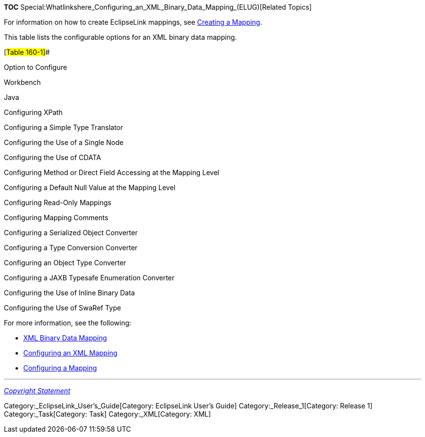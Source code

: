 *TOC*
Special:Whatlinkshere_Configuring_an_XML_Binary_Data_Mapping_(ELUG)[Related
Topics]

For information on how to create EclipseLink mappings, see
link:Creating%20a%20Mapping%20(ELUG)[Creating a Mapping].

This table lists the configurable options for an XML binary data
mapping.

[#Table 160-1]##

Option to Configure

Workbench

Java

Configuring XPath

Configuring a Simple Type Translator

Configuring the Use of a Single Node

Configuring the Use of CDATA

Configuring Method or Direct Field Accessing at the Mapping Level

Configuring a Default Null Value at the Mapping Level

Configuring Read-Only Mappings

Configuring Mapping Comments

Configuring a Serialized Object Converter

Configuring a Type Conversion Converter

Configuring an Object Type Converter

Configuring a JAXB Typesafe Enumeration Converter

Configuring the Use of Inline Binary Data

Configuring the Use of SwaRef Type

For more information, see the following:

* link:Introduction%20to%20XML%20Mappings%20(ELUG)#XML_Binary_Data_Mapping[XML
Binary Data Mapping]
* link:Configuring%20an%20XML%20Mapping%20(ELUG)[Configuring an XML
Mapping]
* link:Configuring%20a%20Mapping%20(ELUG)[Configuring a Mapping]

'''''

_link:EclipseLink_User's_Guide_Copyright_Statement[Copyright Statement]_

Category:_EclipseLink_User's_Guide[Category: EclipseLink User’s Guide]
Category:_Release_1[Category: Release 1] Category:_Task[Category: Task]
Category:_XML[Category: XML]

